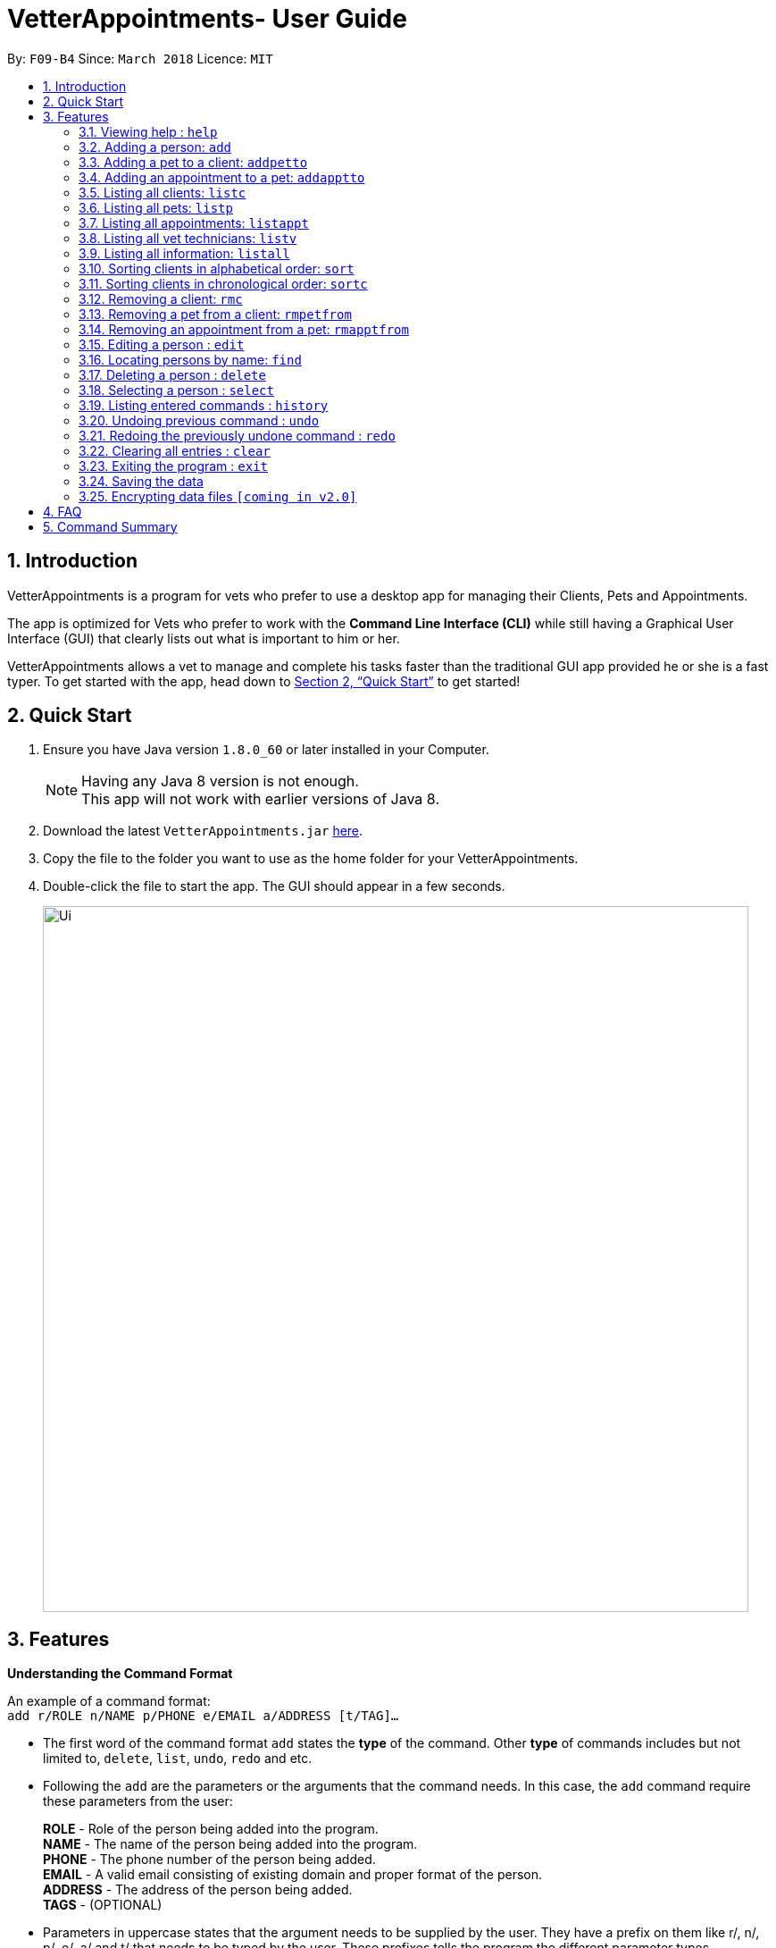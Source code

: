 = VetterAppointments- User Guide
:toc:
:toc-title:
:toc-placement: preamble
:sectnums:
:imagesDir: images
:stylesDir: stylesheets
:xrefstyle: full
:experimental:
ifdef::env-github[]
:tip-caption: :bulb:
:note-caption: :information_source:
endif::[]
:repoURL: https://github.com/CS2103JAN2018-F09-B4/main

By: `F09-B4`      Since: `March 2018`      Licence: `MIT`

== Introduction

VetterAppointments is a program for vets who prefer to use a desktop app for managing their Clients, Pets and Appointments. +

The app is optimized for Vets who prefer to work with the *Command Line Interface (CLI)* while still having a Graphical User Interface (GUI) that clearly lists out what is important to him or her. +

VetterAppointments allows a vet to manage and complete his tasks faster than the traditional GUI app provided he or she is a fast typer. To get started with the app, head down to <<Quick Start>> to get started!

== Quick Start

.  Ensure you have Java version `1.8.0_60` or later installed in your Computer.
+
[NOTE]
Having any Java 8 version is not enough. +
This app will not work with earlier versions of Java 8.
+
.  Download the latest `VetterAppointments.jar` link:{repoURL}/releases[here].
.  Copy the file to the folder you want to use as the home folder for your VetterAppointments.
.  Double-click the file to start the app. The GUI should appear in a few seconds.
+
image::Ui.png[width="790"]

[[Features]]
== Features

====
*Understanding the Command Format*

An example of a command format: +
`add r/ROLE n/NAME p/PHONE e/EMAIL a/ADDRESS [t/TAG]...`

* The first word of the command format `add` states the *type* of the command. Other *type* of commands includes but not limited to, `delete`, `list`, `undo`, `redo` and etc.

* Following the `add` are the parameters or the arguments that the command needs. In this case, the `add` command require these parameters from the user:
+
*ROLE* - Role of the person being added into the program. +
*NAME* - The name of the person being added into the program. +
*PHONE* - The phone number of the person being added. +
*EMAIL* - A valid email consisting of existing domain and proper format of the person. +
*ADDRESS* - The address of the person being added. +
*TAGS* - (OPTIONAL)

* Parameters in uppercase states that the argument needs to be supplied by the user. They have a prefix on them like r/, n/, p/, e/, a/ and t/ that needs to be typed by the user. These prefixes tells the program the different parameter types.

* Parameters enclosed by square brackets like [t/TAG] suggests that the argument is *optional*. +
The user may choose to omit the parameter or add it.

* Parameters with ... appended to it, for example [t/TAG]... suggests that the parameter can be added multiple times. +
If the user chooses to do, he or she *should not* omit the prefix of the argument, for this instance, t/. +

* Parameters of the commands can be typed in any order that the user chooses as long as the prefix of the argument is not omitted.

====
'''
=== Viewing help : `help`

Command format: `help` +

Upon entering the `help` command, a User Guide manual will pop up displaying the available commands for the user.

=== Adding a person: `add`

Command format: `add r/ROLE n/NAME p/PHONE_NUMBER e/EMAIL a/ADDRESS [t/TAG]...` +


The `add` command will insert a new person's details into the program. The command expects these parameters when adding a new person: +

*ROLE* - VetterAppointment expects a role to be either a *VetTechnician* or a *Client*. +
*NAME* - A name must be provided by the user for the person to be added. +
*PHONE* - A phone number consisting of only numbers must be supplied by the user. +
*EMAIL* - A valid email address must be provided with a valid domain and format. +
*ADDRESS* - An address for the person to be added must be supplied by the user. +
*TAGS* - The tags for the person to be added. This field can be omitted and used multiple times and should not contain any spaces. +

Here are some valid examples on how to use the `add` command:

* `add r/Client n/Alice Peterson p/91234567 e/alicepeter@email.com a/Blk 123, Bedok Reservoir St24` +
The user omits the tag parameters.
* `add r/Client n/Bradly Cooper p/91234567 e/bradlycooper@email.com t/friend t/dog_whisperer a/Blk 123, Bedok Reservoir St24` +
The user adds multiple tags.
* `add r/VetTechnician p/91234567 n/Carley Riady a/Blk 123, Bedok Reservoir St24 t/friend t/part_timer e/carlyriady@email.com` +
The user chooses to re-order the parameter of the command. +

=== Adding a pet to a client: `addpetto`

Command format: `addpetto n/CLIENT_NAME pn/PET_NAME pa/PET_AGE pg/PET_GENDER t/PET_TAG...` +

The `addpetto` command adds a pet to an existing client. A client can have multiple pets but adding a pet to a client should be done sequentially. +
The command expects these parameters when adding a pet to a client: +

*CLIENT NAME* - The name of an existing client must be supplied by the user. +
*PET NAME* - The name of the pet to be added to a client must be supplied by the user. +
*PET AGE* - The age of the pet must be supplied by the user. It must contain only numbers. +
*PET GENDER* - The gender of the pet must be supplied by the user. It can only be male or female. +
*PET TAGS* - The pet tags should be supplied by the user. Pet tags will represent the species and breed of the pet.

Here are some valid examples on how to use the `addpetto` command: +

* `addpetto n/Alice Peterson pn/Garfield pa/10 pg/M t/cat t/tabby` +
The user chooses to add Garfield of age 10 and is a male to Alice Peterson. Garfield is a cat and a tabby. +
* `addpetto n/Alice Peterson pn/Scooby Doo pa/5 pg/M t/dog t/great_dane` +
The user chooses to add another pet called Scooby Doo of age 5 and is a male to Alice Peterson. Scooby Doo is a dog and a great dane.

=== Adding an appointment to a pet: `addapptto`

Command format: `addapptto n/CLIENT_NAME pn/PET_NAME date/DATE (DD.MM.YYYY) time/TIME (HHMM) vettech/VET_TECHNICIAN_NAME cmt/COMMENTS` +

The `addapptto` command adds an appointment to a pet in the program. A pet should have only one appointment linked to it. +
The command expects these parameters when adding an appointment to a pet: +

*CLIENT NAME* - The name of the client of the pet name. +
*PET NAME* - The name of an existing pet must be supplied by the user. +
*DATE* - The date of the appointment must be supplied by the user in this format: DD/MM/YYYY +
*TIME* - The time of the appointment must be supplied by the user in this format: HHMM +
*VET TECHNICIAN NAME* - The name of the vet technician that is in-charge of the appointment. +
*COMMENTS* - Comments must be supplied by the user to describe the kind of appointment. +

Here are some valid examples on using the `addapptto` command: +

* `addapptto n/Alice Peterson pn/Garfield date/01.02.2018 time/1430 vettech/Bob cmt/Sterilize the cat` +
The user chooses to add an appointment to Alice Peterson's pet called Garfield on 01.02.2018 at 1430HRS. Bob is the vet tech in-charge of this appointment, which is to sterilize Garfield.

=== Listing all clients: `listc`

Command format: `listc` +

The `listc` command will display all clients that are stored in the program. It automatically switches to the client view tab so you can view all your clients at a glance.

=== Listing all pets: `listp`

Command format: `listp` +

The `listp` command will display all pets that are stored in the program. It automatically switches to the pet view tab so you can view all your pets at a glance.

=== Listing all appointments: `listappt`

Command format: `listappt` +

The `listappt` command will display all appointments that are pending for the user. The list sorts upcoming appointments by date and then by time.

=== Listing all vet technicians: `listv`

Command format: `listv` +

The `listv` command will display all vet technicians in the program. It automatically switches to the vet technician tab upon calling the command.

=== Listing all information: `listall`

Command format: `listall INDEX` +

The `listall` command will display all clients, pets and appointments that are tagged to them.
The command expects this parameter when called: +

*INDEX* - The index of the client that you wish to view the details of. This must be supplied by the user. +

Here is an example of using the command `listall`: +

* `listall 1`  +
Suppose there is only one client in the program and is stored at index 1. This command will then display all the information regarding the person at index one. +

=== Sorting clients in alphabetical order: `sort`

Command format: `sort` +

The `sort` command will sort all existing clients in the program in alphabetical order. By default, the program displays the list clients in chronological order. +

=== Sorting clients in chronological order: `sortc`

Command format: `sortc` +

The `sortc` command will sort all existing clients in the program in most recently added. This is the default ordering that is displayed in the program. +

=== Removing a client: `rmc`

Command format: `rmc INDEX` +

The `rmc` command will remove a client from the program. Executing this command will remove all the pets associated to the client. +
The command expects this parameter when called: +

*INDEX* - The client's index in the program. This must be supplied by the user.

Here is an example of using the command `rmc`: +

* `rmc 1` +
Suppose there is only one person in the program called Alice Peterson and she has Garfield and Scooby Doo as her associated pets. This command will remove Alice, Garfield and Scooby Doo from the program.

=== Removing a pet from a client: `rmpetfrom`

Command format: `rmpetfrom n/CLIENT_NAME pn/PET_NAME` +

The `rmpetfrom` command will remove a pet from a client. Once a pet is removed, the appointment (if any) associated to that pet will also be removed. The command expects these parameters when called: +

*CLIENT NAME* - The pet's client name to be removed. This must be supplied by the user. +
*PET NAME* - The pet name of the specified client's name. This must be supplied by the user. +

Here is an example of using the command `rmpetfrom`: +

* `rmpetfrom n/Alice Peterson pn/Garfield` +
When this command is executed, Garfield, which is Alice Peterson's pet will be removed from the program. The appointment associated to Garfield will also be removed.

=== Removing an appointment from a pet: `rmapptfrom`

Command format: `rmapptfrom n/CLIENT_NAME pn/PET_NAME`

The `rmapptfrom` command removes an associated appointment from a pet. The command parameters are the same as `rmpetfrom`, see <<Removing a pet from a client: `rmpetfrom`>>. The command expects these parameters: +

*CLIENT NAME* - The pet's client name to be removed. This must be supplied by the user. +
*PET NAME* - The pet name of the specified client's name. This must be supplied by the user. +

Here is an exammple of using the command `rmapptfrom`: +

* `rmpetfrom n/Bradly Cooper pn/Scooby Doo` +
When this command is executed, Scooby's Doo which is Bradly Cooper's pet's appointment will be removed.

=== Editing a person : `edit`

Edits an existing person in the address book. +
Format: `edit INDEX [n/ROLE] [n/NAME] [p/PHONE] [e/EMAIL] [a/ADDRESS] [t/TAG]...`

****
* Edits the person at the specified `INDEX`. The index refers to the index number shown in the last person listing. The index *must be a positive integer* 1, 2, 3, ...
* At least one of the optional fields must be provided.
* Existing values will be updated to the input values.
* When editing tags, the existing tags of the person will be removed i.e adding of tags is not cumulative.
* You can remove all the person's tags by typing `t/` without specifying any tags after it.
****

Examples:

* `edit 1 p/91234567 e/johndoe@example.com` +
Edits the phone number and email address of the 1st person to be `91234567` and `johndoe@example.com` respectively.
* `edit 2 n/Betsy Crower t/` +
Edits the name of the 2nd person to be `Betsy Crower` and clears all existing tags.
* `edit 3 r/client` +
Edits the role of the 3rd person to be a client.

=== Locating persons by name: `find`

Finds persons whose names contain any of the given keywords. +
Format: `find KEYWORD [MORE_KEYWORDS]`

****
* The search is case insensitive. e.g `hans` will match `Hans`
* The order of the keywords does not matter. e.g. `Hans Bo` will match `Bo Hans`
* Only the name is searched.
* Only full words will be matched e.g. `Han` will not match `Hans`
* Persons matching at least one keyword will be returned (i.e. `OR` search). e.g. `Hans Bo` will return `Hans Gruber`, `Bo Yang`
****

Examples:

* `find John` +
Returns `john` and `John Doe`
* `find Betsy Tim John` +
Returns any person having names `Betsy`, `Tim`, or `John`

=== Deleting a person : `delete`

Deletes the specified person from the address book. +
Format: `delete INDEX`

****
* Deletes the person at the specified `INDEX`.
* The index refers to the index number shown in the most recent listing.
* The index *must be a positive integer* 1, 2, 3, ...
****

Examples:

* `list` +
`delete 2` +
Deletes the 2nd person in the address book.
* `find Betsy` +
`delete 1` +
Deletes the 1st person in the results of the `find` command.

=== Selecting a person : `select`

Selects the person identified by the index number used in the last person listing. +
Format: `select INDEX`

****
* Selects the person and loads the Google search page the person at the specified `INDEX`.
* The index refers to the index number shown in the most recent listing.
* The index *must be a positive integer* `1, 2, 3, ...`
****

Examples:

* `list` +
`select 2` +
Selects the 2nd person in the address book.
* `find Betsy` +
`select 1` +
Selects the 1st person in the results of the `find` command.

=== Listing entered commands : `history`

Lists all the commands that you have entered in reverse chronological order. +
Format: `history`

[NOTE]
====
Pressing the kbd:[&uarr;] and kbd:[&darr;] arrows will display the previous and next input respectively in the command box.
====

// tag::undoredo[]
=== Undoing previous command : `undo`

Restores the address book to the state before the previous _undoable_ command was executed. +
Format: `undo`

[NOTE]
====
Undoable commands: those commands that modify the address book's content (`add`, `delete`, `edit` and `clear`).
====

Examples:

* `delete 1` +
`list` +
`undo` (reverses the `delete 1` command) +

* `select 1` +
`list` +
`undo` +
The `undo` command fails as there are no undoable commands executed previously.

* `delete 1` +
`clear` +
`undo` (reverses the `clear` command) +
`undo` (reverses the `delete 1` command) +

=== Redoing the previously undone command : `redo`

Reverses the most recent `undo` command. +
Format: `redo`

Examples:

* `delete 1` +
`undo` (reverses the `delete 1` command) +
`redo` (reapplies the `delete 1` command) +

* `delete 1` +
`redo` +
The `redo` command fails as there are no `undo` commands executed previously.

* `delete 1` +
`clear` +
`undo` (reverses the `clear` command) +
`undo` (reverses the `delete 1` command) +
`redo` (reapplies the `delete 1` command) +
`redo` (reapplies the `clear` command) +
// end::undoredo[]

=== Clearing all entries : `clear`

Clears all entries from the address book. +
Format: `clear`

=== Exiting the program : `exit`

Exits the program. +
Format: `exit`

=== Saving the data

Address book data are saved in the hard disk automatically after any command that changes the data. +
There is no need to save manually.

// tag::dataencryption[]
=== Encrypting data files `[coming in v2.0]`

_{explain how the user can enable/disable data encryption}_
// end::dataencryption[]

== FAQ

*Q*: How do I transfer my data to another Computer? +
*A*: Install the app in the other computer and overwrite the empty data file it creates with the file that contains the data of your previous Address Book folder.

== Command Summary

* *Add* `add n/NAME p/PHONE_NUMBER e/EMAIL a/ADDRESS [t/TAG]...` +
e.g. `add n/James Ho p/22224444 e/jamesho@example.com a/123, Clementi Rd, 1234665 t/friend t/colleague`
* *Clear* : `clear`
* *Delete* : `delete INDEX` +
e.g. `delete 3`
* *Edit* : `edit INDEX [n/NAME] [p/PHONE_NUMBER] [e/EMAIL] [a/ADDRESS] [t/TAG]...` +
e.g. `edit 2 n/James Lee e/jameslee@example.com`
* *Find* : `find KEYWORD [MORE_KEYWORDS]` +
e.g. `find James Jake`
* *List* : `list`
* *Help* : `help`
* *Select* : `select INDEX` +
e.g.`select 2`
* *History* : `history`
* *Undo* : `undo`
* *Redo* : `redo`
